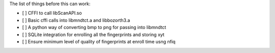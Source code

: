 The list of things before this can work:

* [ ] CFFI to call libScanAPI.so
* [ ] Basic cffi calls into libmndtct.a and libbozorth3.a
* [ ] A python way of converting bmp to png for passing into libmndtct
* [ ] SQLite integration for enrolling all the fingerprints and storing xyt
* [ ] Ensure minimum level of quality of fingerprints at enroll time usng nfiq

